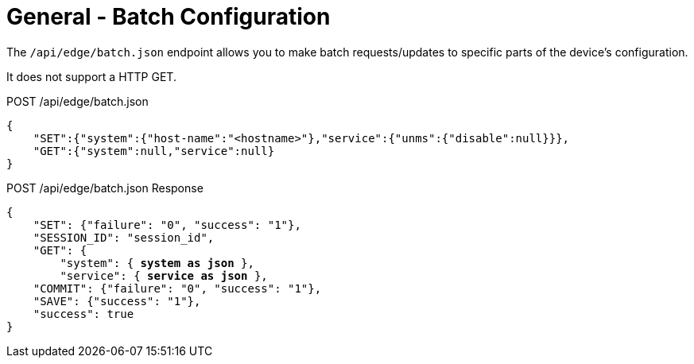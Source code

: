 = General - Batch Configuration

The `/api/edge/batch.json` endpoint allows you to make batch requests/updates to specific parts of the device's configuration.

It does not support a HTTP GET.

POST /api/edge/batch.json
[source,json]
----
{
    "SET":{"system":{"host-name":"<hostname>"},"service":{"unms":{"disable":null}}},
    "GET":{"system":null,"service":null}
}
----

POST /api/edge/batch.json Response
[source,json,subs="+quotes"]
----
{
    "SET": {"failure": "0", "success": "1"}, 
    "SESSION_ID": "session_id", 
    "GET": {
        "system": { *system as json* }, 
        "service": { *service as json* }, 
    "COMMIT": {"failure": "0", "success": "1"}, 
    "SAVE": {"success": "1"}, 
    "success": true
}
----